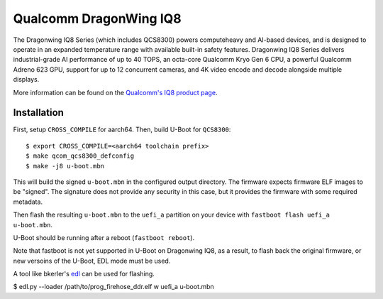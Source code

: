 .. SPDX-License-Identifier: GPL-2.0
.. sectionauthor:: Balaji Selvanathan <balaji.selvanathan@oss.qualcomm.com>

Qualcomm DragonWing IQ8
========================================

The Dragonwing IQ8 Series (which includes QCS8300) powers computeheavy and AI-based devices, and is designed
to operate in an expanded temperature range with available built-in safety features.
Dragonwing IQ8 Series delivers industrial-grade AI performance of up to 40 TOPS, an octa-core
Qualcomm Kryo Gen 6 CPU, a powerful Qualcomm Adreno 623 GPU, support for
up to 12 concurrent cameras, and 4K video encode and decode alongside multiple displays.

More information can be found on the `Qualcomm's IQ8 product page`_.

.. _Qualcomm's IQ8 product page: https://docs.qualcomm.com/bundle/publicresource/87-83839-1_REV_A_Qualcomm_IQ8_Series_Product_Brief________.pdf

Installation
------------
First, setup ``CROSS_COMPILE`` for aarch64. Then, build U-Boot for ``QCS8300``::

  $ export CROSS_COMPILE=<aarch64 toolchain prefix>
  $ make qcom_qcs8300_defconfig
  $ make -j8 u-boot.mbn

This will build the signed ``u-boot.mbn`` in the configured output directory.
The firmware expects firmware ELF images to be "signed". The signature
does not provide any security in this case, but it provides the firmware
with some required metadata.

Then flash the resulting ``u-boot.mbn`` to the ``uefi_a`` partition
on your device with ``fastboot flash uefi_a u-boot.mbn``.

U-Boot should be running after a reboot (``fastboot reboot``).

Note that fastboot is not yet supported in U-Boot on Dragonwing IQ8, as a result, to flash
back the original firmware, or new versoins of the U-Boot, EDL mode must be used.

A tool like bkerler's `edl`_ can be used for flashing.

$ edl.py --loader /path/to/prog_firehose_ddr.elf w uefi_a u-boot.mbn

.. _qtestsign: https://github.com/msm8916-mainline/qtestsign
.. _edl: https://github.com/bkerler/edl
